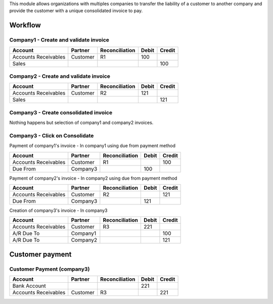 This module allows organizations with multiples companies to transfer the
liability of a customer to another company and provide the customer with a
unique consolidated invoice to pay.

--------
Workflow
--------

Company1 - Create and validate invoice
--------------------------------------

+-----------------------+-------------+-------------------+---------+---------+
| Account               | Partner     | Reconciliation    | Debit   | Credit  |
+=======================+=============+===================+=========+=========+
| Accounts Receivables  | Customer    | R1                |     100 |         |
+-----------------------+-------------+-------------------+---------+---------+
| Sales                 |             |                   |         |     100 |
+-----------------------+-------------+-------------------+---------+---------+

Company2 - Create and validate invoice
--------------------------------------

+-----------------------+-------------+-------------------+---------+---------+
| Account               | Partner     | Reconciliation    | Debit   | Credit  |
+=======================+=============+===================+=========+=========+
| Accounts Receivables  | Customer    | R2                |     121 |         |
+-----------------------+-------------+-------------------+---------+---------+
| Sales                 |             |                   |         |     121 |
+-----------------------+-------------+-------------------+---------+---------+

Company3 - Create consolidated invoice
--------------------------------------

Nothing happens but selection of company1 and company2 invoices.

Company3 - Click on Consolidate
-------------------------------

Payment of company1's invoice - In company1 using due from payment method

+-----------------------+-------------+-------------------+---------+---------+
| Account               | Partner     | Reconciliation    | Debit   | Credit  |
+=======================+=============+===================+=========+=========+
| Accounts Receivables  | Customer    | R1                |         |     100 |
+-----------------------+-------------+-------------------+---------+---------+
| Due From              | Company3    |                   |     100 |         |
+-----------------------+-------------+-------------------+---------+---------+

Payment of company2's invoice - In company2 using due from payment method

+-----------------------+-------------+-------------------+---------+---------+
| Account               | Partner     | Reconciliation    | Debit   | Credit  |
+=======================+=============+===================+=========+=========+
| Accounts Receivables  | Customer    | R2                |         |     121 |
+-----------------------+-------------+-------------------+---------+---------+
| Due From              | Company3    |                   |     121 |         |
+-----------------------+-------------+-------------------+---------+---------+

Creation of company3's invoice - In company3

+-----------------------+-------------+-------------------+---------+---------+
| Account               | Partner     | Reconciliation    | Debit   | Credit  |
+=======================+=============+===================+=========+=========+
| Accounts Receivables  | Customer    | R3                |     221 |         |
+-----------------------+-------------+-------------------+---------+---------+
| A/R Due To            | Company1    |                   |         |     100 |
+-----------------------+-------------+-------------------+---------+---------+
| A/R Due To            | Company2    |                   |         |     121 |
+-----------------------+-------------+-------------------+---------+---------+

----------------
Customer payment
----------------

Customer Payment (company3)
---------------------------

+-----------------------+-------------+-------------------+---------+---------+
| Account               | Partner     | Reconciliation    | Debit   | Credit  |
+=======================+=============+===================+=========+=========+
| Bank Account          |             |                   |     221 |         |
+-----------------------+-------------+-------------------+---------+---------+
| Accounts Receivables  | Customer    | R3                |         |     221 |
+-----------------------+-------------+-------------------+---------+---------+
